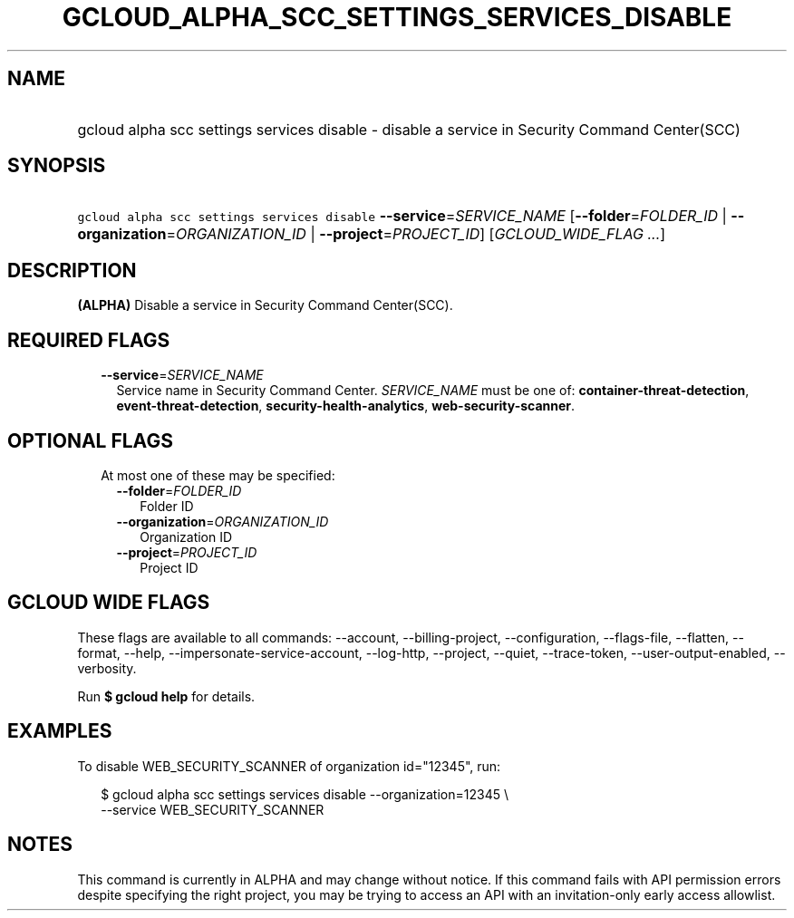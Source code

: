 
.TH "GCLOUD_ALPHA_SCC_SETTINGS_SERVICES_DISABLE" 1



.SH "NAME"
.HP
gcloud alpha scc settings services disable \- disable a service in Security Command Center(SCC)



.SH "SYNOPSIS"
.HP
\f5gcloud alpha scc settings services disable\fR \fB\-\-service\fR=\fISERVICE_NAME\fR [\fB\-\-folder\fR=\fIFOLDER_ID\fR\ |\ \fB\-\-organization\fR=\fIORGANIZATION_ID\fR\ |\ \fB\-\-project\fR=\fIPROJECT_ID\fR] [\fIGCLOUD_WIDE_FLAG\ ...\fR]



.SH "DESCRIPTION"

\fB(ALPHA)\fR Disable a service in Security Command Center(SCC).



.SH "REQUIRED FLAGS"

.RS 2m
.TP 2m
\fB\-\-service\fR=\fISERVICE_NAME\fR
Service name in Security Command Center. \fISERVICE_NAME\fR must be one of:
\fBcontainer\-threat\-detection\fR, \fBevent\-threat\-detection\fR,
\fBsecurity\-health\-analytics\fR, \fBweb\-security\-scanner\fR.


.RE
.sp

.SH "OPTIONAL FLAGS"

.RS 2m
.TP 2m

At most one of these may be specified:

.RS 2m
.TP 2m
\fB\-\-folder\fR=\fIFOLDER_ID\fR
Folder ID

.TP 2m
\fB\-\-organization\fR=\fIORGANIZATION_ID\fR
Organization ID

.TP 2m
\fB\-\-project\fR=\fIPROJECT_ID\fR
Project ID


.RE
.RE
.sp

.SH "GCLOUD WIDE FLAGS"

These flags are available to all commands: \-\-account, \-\-billing\-project,
\-\-configuration, \-\-flags\-file, \-\-flatten, \-\-format, \-\-help,
\-\-impersonate\-service\-account, \-\-log\-http, \-\-project, \-\-quiet,
\-\-trace\-token, \-\-user\-output\-enabled, \-\-verbosity.

Run \fB$ gcloud help\fR for details.



.SH "EXAMPLES"

To disable WEB_SECURITY_SCANNER of organization id="12345", run:

.RS 2m
$ gcloud alpha scc settings services disable \-\-organization=12345  \e
    \-\-service WEB_SECURITY_SCANNER
.RE



.SH "NOTES"

This command is currently in ALPHA and may change without notice. If this
command fails with API permission errors despite specifying the right project,
you may be trying to access an API with an invitation\-only early access
allowlist.

